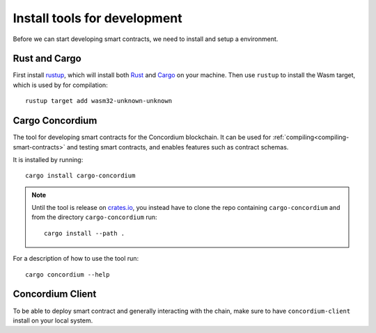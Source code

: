 .. _setup_rust:

=============================
Install tools for development
=============================
Before we can start developing smart contracts, we need to install and setup a
environment.

Rust and Cargo
==============
First install rustup_, which will install both Rust_ and Cargo_ on your
machine.
Then use ``rustup`` to install the Wasm target, which is used by for
compilation::

    rustup target add wasm32-unknown-unknown

Cargo Concordium
================
The tool for developing smart contracts for the Concordium blockchain.
It can be used for :ref:`compiling<compiling-smart-contracts>` and testing
smart contracts, and enables features such as contract schemas.

.. todo::
    Add links for testing and schemas.

It is installed by running::

    cargo install cargo-concordium

.. note::
    Until the tool is release on crates.io_, you instead have to clone
    the repo containing ``cargo-concordium`` and from the directory
    ``cargo-concordium`` run::

        cargo install --path .

For a description of how to use the tool run::

    cargo concordium --help

Concordium Client
=================
To be able to deploy smart contract and generally interacting with the chain,
make sure to have ``concordium-client`` install on your local system.

.. todo::
    Link to install instructions


.. _Rust: https://www.rust-lang.org/
.. _Cargo: https://doc.rust-lang.org/cargo/
.. _rustup: https://rustup.rs/
.. _crates.io: https://crates.io/
